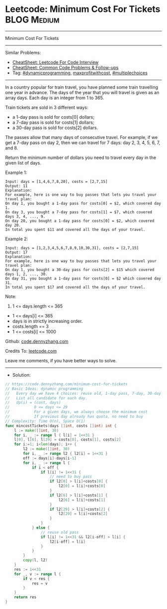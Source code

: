 * Leetcode: Minimum Cost For Tickets                             :BLOG:Medium:
#+STARTUP: showeverything
#+OPTIONS: toc:nil \n:t ^:nil creator:nil d:nil
:PROPERTIES:
:type:     dynamicprogramming, maxprofitwithcost, multiplechoices
:END:
---------------------------------------------------------------------
Minimum Cost For Tickets
---------------------------------------------------------------------
#+BEGIN_HTML
<a href="https://github.com/dennyzhang/code.dennyzhang.com/tree/master/problems/minimum-cost-for-tickets"><img align="right" width="200" height="183" src="https://www.dennyzhang.com/wp-content/uploads/denny/watermark/github.png" /></a>
#+END_HTML
Similar Problems:
- [[https://cheatsheet.dennyzhang.com/cheatsheet-leetcode-A4][CheatSheet: Leetcode For Code Interview]]
- [[https://cheatsheet.dennyzhang.com/cheatsheet-followup-A4][CheatSheet: Common Code Problems & Follow-ups]]
- Tag: [[https://code.dennyzhang.com/review-dynamicprogramming][#dynamicprogramming]], [[https://code.dennyzhang.com/followup-maxprofitwithcost][maxprofitwithcost]], [[https://code.dennyzhang.com/followup-multiplechoices][#multiplechoices]]
---------------------------------------------------------------------
In a country popular for train travel, you have planned some train travelling one year in advance.  The days of the year that you will travel is given as an array days.  Each day is an integer from 1 to 365.

Train tickets are sold in 3 different ways:

- a 1-day pass is sold for costs[0] dollars;
- a 7-day pass is sold for costs[1] dollars;
- a 30-day pass is sold for costs[2] dollars.
The passes allow that many days of consecutive travel.  For example, if we get a 7-day pass on day 2, then we can travel for 7 days: day 2, 3, 4, 5, 6, 7, and 8.

Return the minimum number of dollars you need to travel every day in the given list of days.

Example 1:
#+BEGIN_EXAMPLE
Input: days = [1,4,6,7,8,20], costs = [2,7,15]
Output: 11
Explanation: 
For example, here is one way to buy passes that lets you travel your travel plan:
On day 1, you bought a 1-day pass for costs[0] = $2, which covered day 1.
On day 3, you bought a 7-day pass for costs[1] = $7, which covered days 3, 4, ..., 9.
On day 20, you bought a 1-day pass for costs[0] = $2, which covered day 20.
In total you spent $11 and covered all the days of your travel.
#+END_EXAMPLE

Example 2:
#+BEGIN_EXAMPLE
Input: days = [1,2,3,4,5,6,7,8,9,10,30,31], costs = [2,7,15]
Output: 17
Explanation: 
For example, here is one way to buy passes that lets you travel your travel plan:
On day 1, you bought a 30-day pass for costs[2] = $15 which covered days 1, 2, ..., 30.
On day 31, you bought a 1-day pass for costs[0] = $2 which covered day 31.
In total you spent $17 and covered all the days of your travel.
#+END_EXAMPLE
 
Note:

1. 1 <= days.length <= 365
- 1 <= days[i] <= 365
- days is in strictly increasing order.
- costs.length == 3
- 1 <= costs[i] <= 1000

Github: [[https://github.com/dennyzhang/code.dennyzhang.com/tree/master/problems/minimum-cost-for-tickets][code.dennyzhang.com]]

Credits To: [[https://leetcode.com/problems/minimum-cost-for-tickets/description/][leetcode.com]]

Leave me comments, if you have better ways to solve.
---------------------------------------------------------------------
- Solution:

#+BEGIN_SRC go
// https://code.dennyzhang.com/minimum-cost-for-tickets
// Basic Ideas: dynamic programming
//   Every day we have 4 choices: reuse old, 1-day pass, 7-day, 30-day
//   List all candidate for each day.
//   dp(i) = (cost, days)
//           0 <= days <= 29
//           For a given days, we always choose the minimum cost
//           If previous day already has quota, no need to buy
// Complexity: Time O(n), Space O(1)
func mincostTickets(days []int, costs []int) int {
    l := make([]int, 30)
    for i, _ := range l { l[i] = 1<<31 }
    l[0], l[6], l[29] = costs[0], costs[1], costs[2]
    for i:=1; i<len(days); i++ {
        l2 := make([]int, 30)
        for i, _ := range l2 { l2[i] = 1<<31 }
        off := days[i]-days[i-1]
        for i, _ := range l {
            if i < off {
                if l[i] != 1<<31 {
                    // need to buy pass
                    if l2[0] > l[i]+costs[0] {
                        l2[0] = l[i]+costs[0]
                    }
                    if l2[6] > l[i]+costs[1] {
                        l2[6] = l[i]+costs[1]
                    }
                    if l2[29] > l[i]+costs[2] {
                        l2[29] = l[i]+costs[2]
                    }
                }
            } else {
                // reuse old pass
                if l[i] != 1<<31 && l2[i-off] > l[i] {
                    l2[i-off] = l[i]
                }
            }
        }
        copy(l, l2)
    }
    res := 1<<31
    for _, v := range l {
        if v < res {
            res = v
        }
    }
    return res
}
#+END_SRC

#+BEGIN_HTML
<div style="overflow: hidden;">
<div style="float: left; padding: 5px"> <a href="https://www.linkedin.com/in/dennyzhang001"><img src="https://www.dennyzhang.com/wp-content/uploads/sns/linkedin.png" alt="linkedin" /></a></div>
<div style="float: left; padding: 5px"><a href="https://github.com/dennyzhang"><img src="https://www.dennyzhang.com/wp-content/uploads/sns/github.png" alt="github" /></a></div>
<div style="float: left; padding: 5px"><a href="https://www.dennyzhang.com/slack" target="_blank" rel="nofollow"><img src="https://www.dennyzhang.com/wp-content/uploads/sns/slack.png" alt="slack"/></a></div>
</div>
#+END_HTML
